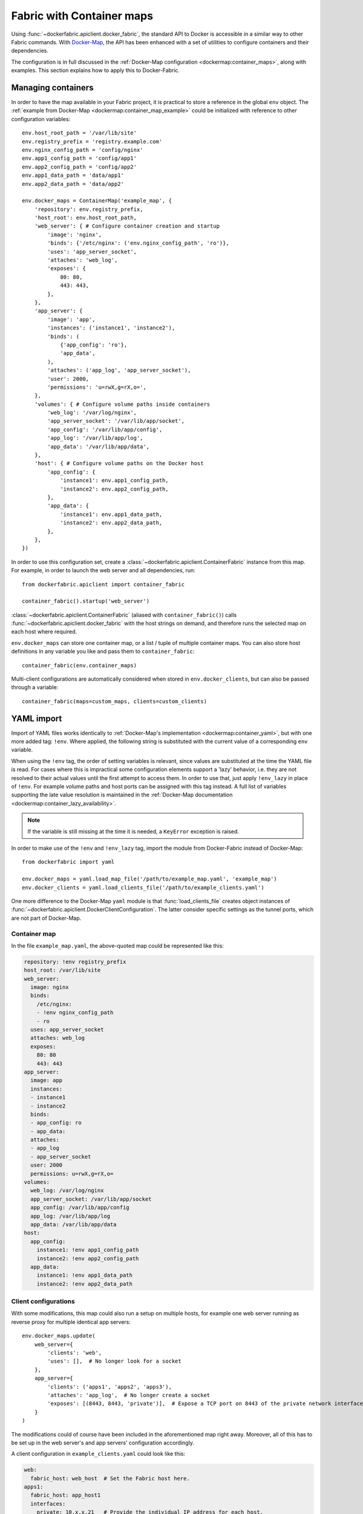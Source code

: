 .. _containers:

Fabric with Container maps
==========================
Using :func:`~dockerfabric.apiclient.docker_fabric`, the standard API to Docker is accessible in a similar way to
other Fabric commands. With Docker-Map_, the API has been enhanced with a set of utilities to configure containers
and their dependencies.

The configuration is in full discussed in the :ref:`Docker-Map configuration <dockermap:container_maps>`, along with
examples. This section explains how to apply this to Docker-Fabric.

Managing containers
-------------------
In order to have the map available in your Fabric project, it is practical to store a reference in the global
``env`` object. The :ref:`example from Docker-Map <dockermap:container_map_example>` could be initialized with
reference to other configuration variables::

    env.host_root_path = '/var/lib/site'
    env.registry_prefix = 'registry.example.com'
    env.nginx_config_path = 'config/nginx'
    env.app1_config_path = 'config/app1'
    env.app2_config_path = 'config/app2'
    env.app1_data_path = 'data/app1'
    env.app2_data_path = 'data/app2'

    env.docker_maps = ContainerMap('example_map', {
        'repository': env.registry_prefix,
        'host_root': env.host_root_path,
        'web_server': { # Configure container creation and startup
            'image': 'nginx',
            'binds': {'/etc/nginx': ('env.nginx_config_path', 'ro')},
            'uses': 'app_server_socket',
            'attaches': 'web_log',
            'exposes': {
                80: 80,
                443: 443,
            },
        },
        'app_server': {
            'image': 'app',
            'instances': ('instance1', 'instance2'),
            'binds': (
                {'app_config': 'ro'},
                'app_data',
            ),
            'attaches': ('app_log', 'app_server_socket'),
            'user': 2000,
            'permissions': 'u=rwX,g=rX,o=',
        },
        'volumes': { # Configure volume paths inside containers
            'web_log': '/var/log/nginx',
            'app_server_socket': '/var/lib/app/socket',
            'app_config': '/var/lib/app/config',
            'app_log': '/var/lib/app/log',
            'app_data': '/var/lib/app/data',
        },
        'host': { # Configure volume paths on the Docker host
            'app_config': {
                'instance1': env.app1_config_path,
                'instance2': env.app2_config_path,
            },
            'app_data': {
                'instance1': env.app1_data_path,
                'instance2': env.app2_data_path,
            },
        },
    })

In order to use this configuration set, create a :class:`~dockerfabric.apiclient.ContainerFabric` instance from this
map. For example, in order to launch the web server and all dependencies, run::

    from dockerfabric.apiclient import container_fabric

    container_fabric().startup('web_server')

:class:`~dockerfabric.apiclient.ContainerFabric` (aliased with ``container_fabric()``) calls
:func:`~dockerfabric.apiclient.docker_fabric` with the host strings on demand, and therefore runs the selected map on
each host where required.

``env.docker_maps`` can store one container map, or a list / tuple of multiple container maps. You can also store host
definitions in any variable you like and pass them to ``container_fabric``::

    container_fabric(env.container_maps)

Multi-client configurations are automatically considered when stored in ``env.docker_clients``, but can also be passed
through a variable::

    container_fabric(maps=custom_maps, clients=custom_clients)

.. _yaml-import:

YAML import
-----------
Import of YAML files works identically to :ref:`Docker-Map's implementation <dockermap:container_yaml>`, but with one
more added tag: ``!env``. Where applied, the following string is substituted with the current value of a
corresponding ``env`` variable.

When using the ``!env`` tag, the order of setting variables is relevant, since values are substituted at the time the
YAML file is read. For cases where this is impractical some configuration elements support a 'lazy' behavior, i.e. they
are not resolved to their actual values until the first attempt to access them. In order to use that, just apply
``!env_lazy`` in place of ``!env``. For example volume paths and host ports can be assigned with this tag instead. A
full list of variables supporting the late value resolution is maintained in the
:ref:`Docker-Map documentation <dockermap:container_lazy_availability>`.

.. note:: If the variable is still missing at the time it is needed, a ``KeyError`` exception is raised.

In order to make use of the ``!env`` and ``!env_lazy`` tag, import the module from Docker-Fabric instead of Docker-Map::

    from dockerfabric import yaml

    env.docker_maps = yaml.load_map_file('/path/to/example_map.yaml', 'example_map')
    env.docker_clients = yaml.load_clients_file('/path/to/example_clients.yaml')

One more difference to the Docker-Map ``yaml`` module is that :func:`load_clients_file` creates object instances of
:func:`~dockerfabric.apiclient.DockerClientConfiguration`. The latter consider specific settings as the tunnel ports,
which are not part of Docker-Map.

Container map
^^^^^^^^^^^^^
In the file ``example_map.yaml``, the above-quoted map could be represented like this:

.. code-block:: yaml

   repository: !env registry_prefix
   host_root: /var/lib/site
   web_server:
     image: nginx
     binds:
       /etc/nginx:
       - !env nginx_config_path
       - ro
     uses: app_server_socket
     attaches: web_log
     exposes:
       80: 80
       443: 443
   app_server:
     image: app
     instances:
     - instance1
     - instance2
     binds:
     - app_config: ro
     - app_data:
     attaches:
     - app_log
     - app_server_socket
     user: 2000
     permissions: u=rwX,g=rX,o=
   volumes:
     web_log: /var/log/nginx
     app_server_socket: /var/lib/app/socket
     app_config: /var/lib/app/config
     app_log: /var/lib/app/log
     app_data: /var/lib/app/data
   host:
     app_config:
       instance1: !env app1_config_path
       instance2: !env app2_config_path
     app_data:
       instance1: !env app1_data_path
       instance2: !env app2_data_path


Client configurations
^^^^^^^^^^^^^^^^^^^^^
With some modifications, this map could also run a setup on multiple hosts, for example one web server running as
reverse proxy for multiple identical app servers::

    env.docker_maps.update(
        web_server={
            'clients': 'web',
            'uses': [],  # No longer look for a socket
        },
        app_server={
            'clients': ('apps1', 'apps2', 'apps3'),
            'attaches': 'app_log',  # No longer create a socket
            'exposes': [(8443, 8443, 'private')],  # Expose a TCP port on 8443 of the private network interface
        }
    )

The modifications could of course have been included in the aforementioned map right away. Moreover, all of this has to
be set up in the web server's and app servers' configuration accordingly.

A client configuration in ``example_clients.yaml`` could look like this:

.. code-block:: yaml

   web:
     fabric_host: web_host  # Set the Fabric host here.
   apps1:
     fabric_host: app_host1
     interfaces:
       private: 10.x.x.21   # Provide the individual IP address for each host.
   apps2:
     fabric_host: app_host2
     interfaces:
       private: 10.x.x.22
   apps3:
     fabric_host: app_host3
     interfaces:
       private: 10.x.x.23


Since there is no dependency indicated by the configuration between the web and app servers, two startup commands are
required; still they will connect to each host as necessary::

    with container_fabric() as cf:
        cf.startup('web_server')
        cf.startup('app_server')

In addition to creating and starting the containers, ports will be bound to each private network adapter individually.

.. _Docker-Map: https://docker-map.readthedocs.org/

